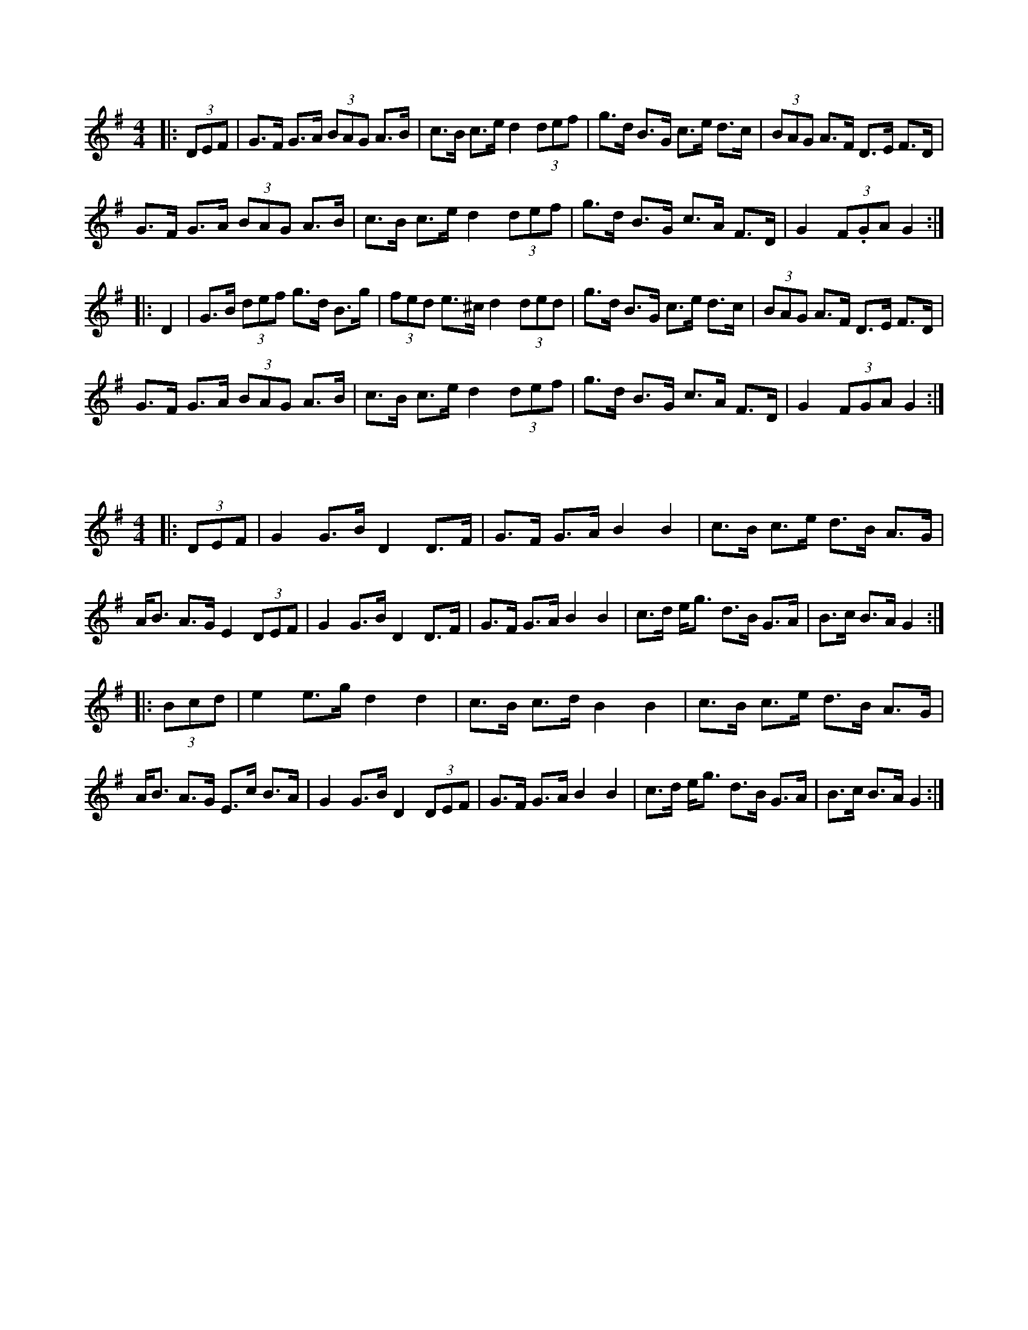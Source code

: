 X:1
L:1/8
M:4/4
K:G
|: (3DEF | G>F G>A (3BAG A>B | c>B c>e d2 (3def | g>d B>G c>e d>c | (3BAG A>F D>E F>D | 
 G>F G>A (3BAG A>B | c>B c>e d2 (3def | g>d B>G c>A F>D | G2 (3F.GA G2 :|
 |: D2 | G>B (3def g>d B>g | (3fed e>^c d2 (3ded | g>d B>G c>e d>c | (3BAG A>F D>E F>D | 
 G>F G>A (3BAG A>B | c>B c>e d2 (3def | g>d B>G c>A F>D | G2 (3FGA G2 :|

X:2
L:1/8
M:4/4
K:G
|: (3DEF | G2 G>B D2 D>F | G>F G>A B2 B2 | c>B c>e d>B A>G | A<B A>G E2 (3DEF | \
G2 G>B D2 D>F |  G>F G>A B2 B2 | c>d e<g d>B G>A | B>c B>A G2 :|
|: (3Bcd | e2 e>g d2 d2 | c>B c>d B2 B2 | c>B c>e d>B A>G | A<B A>G E>c B>A \
| G2 G>B D2 (3DEF | G>F G>A B2 B2 | c>d e<g d>B G>A |  B>c B>A G2 :| 
